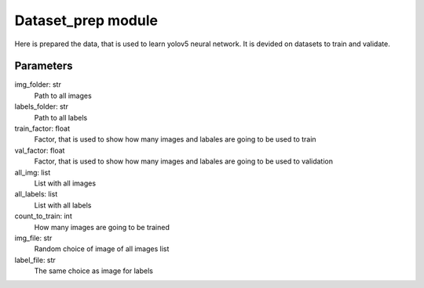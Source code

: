 Dataset\_prep module
====================
Here is prepared the data, that is used to learn yolov5 neural network. It is devided on datasets to train and validate.

Parameters
----------
img_folder: str
  Path to all images
labels_folder: str
  Path to all labels
train_factor: float
  Factor, that is used to show how many images and labales are going to be used to train
val_factor: float
  Factor, that is used to show how many images and labales are going to be used to validation
all_img: list
  List with all images
all_labels: list
  List with all labels
count_to_train: int
  How many images are going to be trained
img_file: str
  Random choice of image of all images list
label_file: str
  The same choice as image for labels